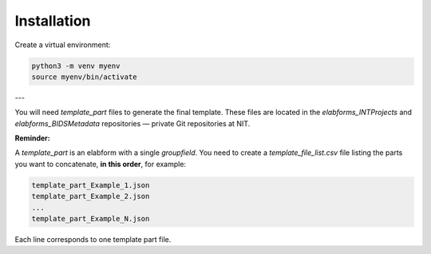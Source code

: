 Installation
============

Create a virtual environment:

.. code-block:: bash

   python3 -m venv myenv
   source myenv/bin/activate

---

You will need `template_part` files to generate the final template.
These files are located in the `elabforms_INTProjects` and `elabforms_BIDSMetadata` repositories — private Git repositories at NIT.

**Reminder:**

A `template_part` is an elabform with a single `groupfield`.
You need to create a `template_file_list.csv` file listing the parts you want to concatenate, **in this order**, for example:

.. code-block:: text

   template_part_Example_1.json
   template_part_Example_2.json
   ...
   template_part_Example_N.json

Each line corresponds to one template part file.
